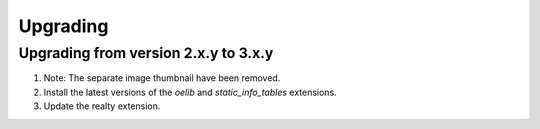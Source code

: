 .. ==================================================
.. FOR YOUR INFORMATION
.. --------------------------------------------------
.. -*- coding: utf-8 -*- with BOM.

.. ==================================================
.. DEFINE SOME TEXTROLES
.. --------------------------------------------------
.. role::   underline
.. role::   typoscript(code)
.. role::   ts(typoscript)
   :class:  typoscript
.. role::   php(code)


Upgrading
^^^^^^^^^

Upgrading from version 2.x.y to 3.x.y
#####################################

#. Note: The separate image thumbnail have been removed.

#. Install the latest versions of the  *oelib* and  *static\_info\_tables*
   extensions.

#. Update the realty extension.

